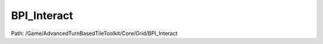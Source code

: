 BPI_Interact
=============

Path: /Game/AdvancedTurnBasedTileToolkit/Core/Grid/BPI_Interact

.. cpp:class:: BPI_Interact : public Interface

   .. cpp:function:: void Interact(exec then, Actor TriggeringActor, GameplayTagContainer InteractionType)

      Type: 

      Category: 

      Access Modifier: Public

      Constant: False

      Flags: Blueprint Callable, Blueprint Event

      

      :arg then: 
      :type then: exec
      :arg TriggeringActor: 
      :type TriggeringActor: Actor
      :arg InteractionType: 
      :type InteractionType: GameplayTagContainer

